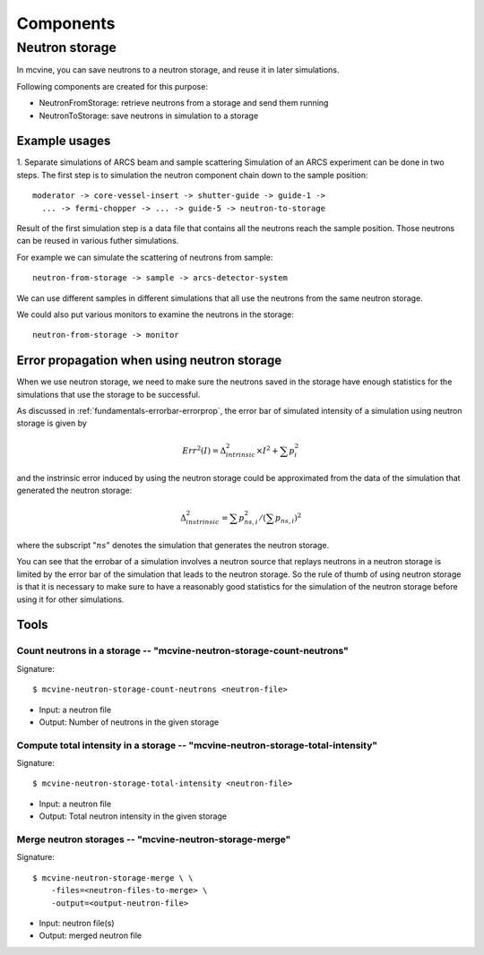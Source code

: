 .. _Components:

Components
==========

Neutron storage
---------------

In mcvine, you can save neutrons to a neutron storage, and
reuse it in later simulations.

Following components are created for this purpose:

* NeutronFromStorage: retrieve neutrons from a storage and send them running
* NeutronToStorage: save neutrons in simulation to a storage

Example usages
^^^^^^^^^^^^^^

1. Separate simulations of ARCS beam and sample scattering
Simulation of an ARCS experiment can be done in two steps.
The first step is to simulation the neutron component chain 
down to the sample position::

 moderator -> core-vessel-insert -> shutter-guide -> guide-1 ->
   ... -> fermi-chopper -> ... -> guide-5 -> neutron-to-storage

Result of the first simulation step is a data file that contains
all the neutrons reach the sample position.
Those neutrons can be reused in various futher simulations.

For example we can simulate the scattering of neutrons from sample::

 neutron-from-storage -> sample -> arcs-detector-system

We can use different samples in different simulations that all
use the neutrons from the same neutron storage.

We could also put various monitors to examine the neutrons
in the storage::

 neutron-from-storage -> monitor

Error propagation when using neutron storage
^^^^^^^^^^^^^^^^^^^^^^^^^^^^^^^^^^^^^^^^^^^^

When we use neutron storage, we need to make sure the
neutrons saved in the storage have enough statistics
for the simulations that use the storage to be successful.

As discussed in :ref:`fundamentals-errorbar-errorprop`, 
the error bar of simulated intensity of a simulation using neutron storage
is given by

.. math::
   Err^2(I) = \Delta^2_{intrinsic} \times I^2  + \sum{p_i^2}

and the instrinsic error induced by using the neutron
storage could be approximated from the data of the simulation
that generated the neutron storage:

.. math::
   \Delta^2_{instrinsic} = \sum p_{ns, i}^2 / (\sum p_{ns, i})^2

where the subscript ":math:`ns`" denotes the simulation that generates
the neutron storage.

You can see that the errobar of a simulation involves a neutron
source that replays neutrons in a neutron storage is limited by
the error bar of the simulation that leads to the neutron storage.
So the rule of thumb of using neutron storage is that
it is necessary to make sure to have a reasonably good statistics 
for the simulation of the neutron storage before using it for
other simulations.


Tools
^^^^^

Count neutrons in a storage -- "mcvine-neutron-storage-count-neutrons"
""""""""""""""""""""""""""""""""""""""""""""""""""""""""""""""""""""""

Signature::

 $ mcvine-neutron-storage-count-neutrons <neutron-file>

- Input: a neutron file
- Output: Number of neutrons in the given storage


Compute total intensity in a storage -- "mcvine-neutron-storage-total-intensity"
""""""""""""""""""""""""""""""""""""""""""""""""""""""""""""""""""""""""""""""""

Signature::

 $ mcvine-neutron-storage-total-intensity <neutron-file>

- Input: a neutron file
- Output: Total neutron intensity in the given storage


Merge neutron storages -- "mcvine-neutron-storage-merge"
""""""""""""""""""""""""""""""""""""""""""""""""""""""""

Signature::
 
 $ mcvine-neutron-storage-merge \ \
     -files=<neutron-files-to-merge> \
     -output=<output-neutron-file>

- Input: neutron file(s)
- Output: merged neutron file



